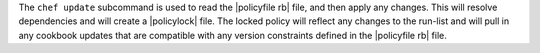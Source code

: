 .. The contents of this file may be included in multiple topics (using the includes directive).
.. The contents of this file should be modified in a way that preserves its ability to appear in multiple topics.


The ``chef update`` subcommand is used to read the |policyfile rb| file, and then apply any changes. This will resolve dependencies and will create a |policylock| file. The locked policy will reflect any changes to the run-list and will pull in any cookbook updates that are compatible with any version constraints defined in the |policyfile rb| file.
